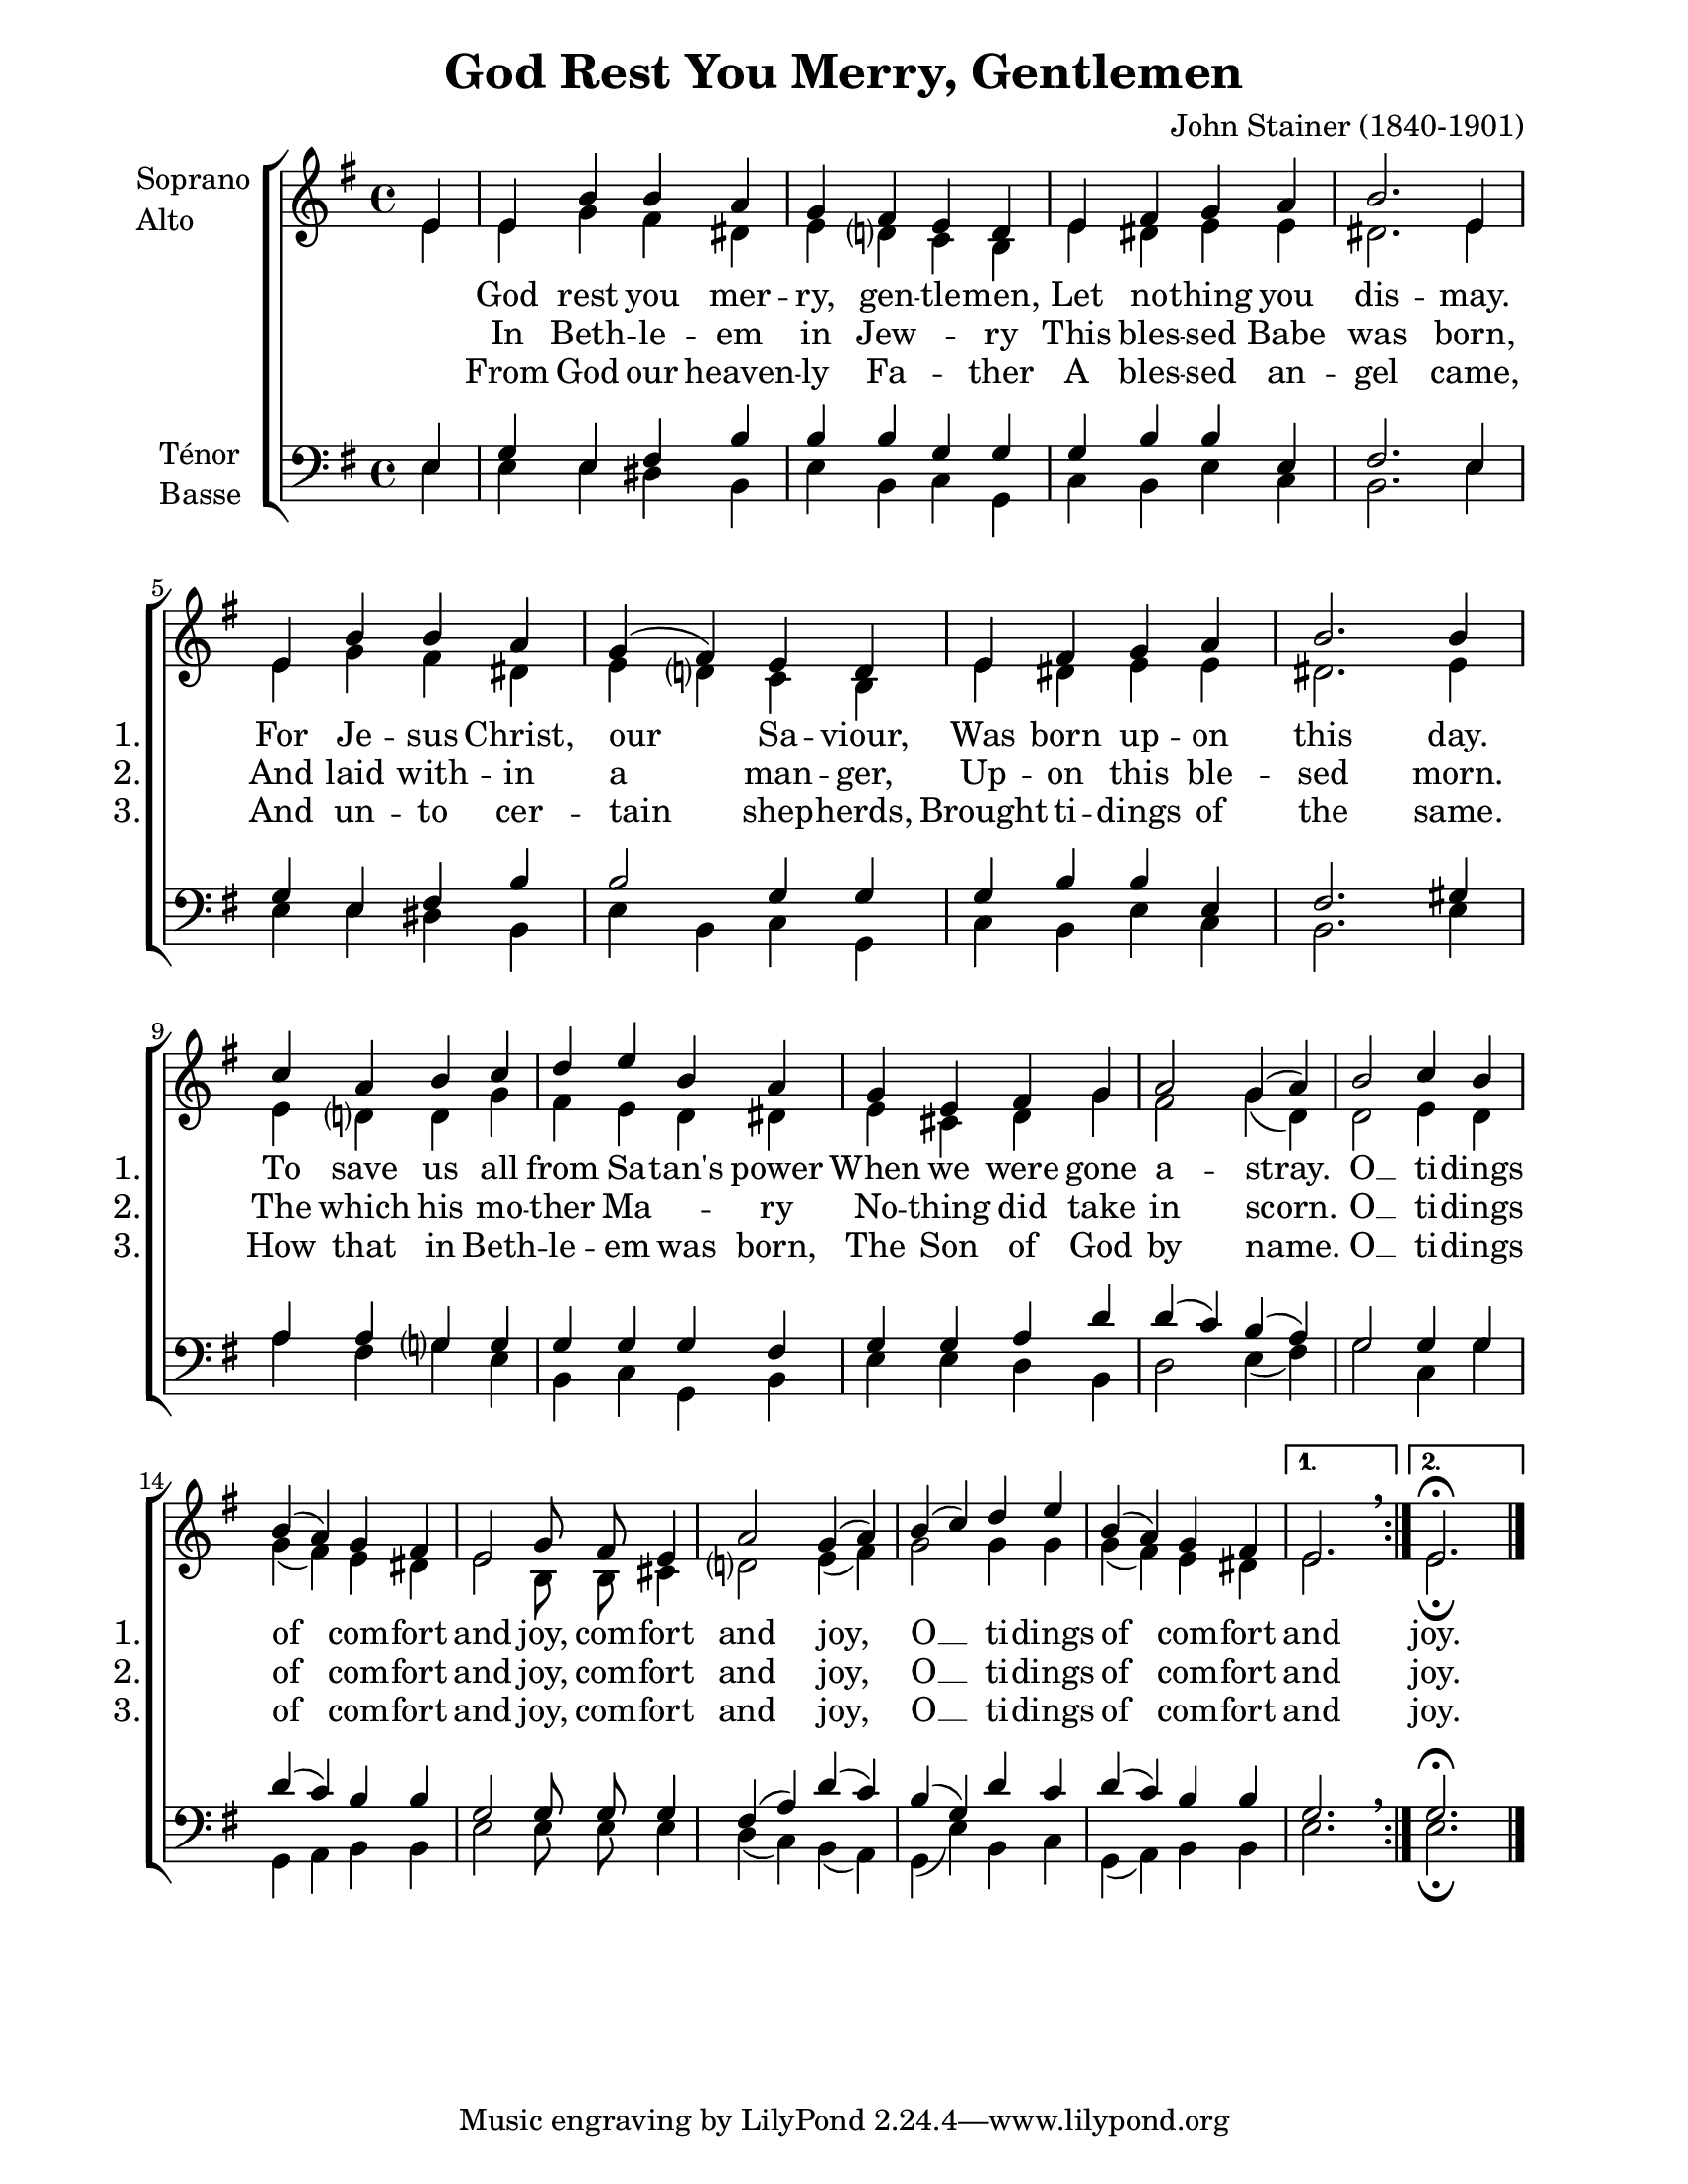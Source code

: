 \version "2.12.3"

\header {
    title = "God Rest You Merry, Gentlemen"
    %subtitle = ""
    %subsubtitle = ""
    %poet = ""
    composer = "John Stainer (1840-1901)"
    %meter = ""
    %opus = ""
    %arranger = ""
    %instrument = ""
    %dedication = ""
    %piece = ""
}


sop = \context Voice = "sop" \relative c' {
    \stemUp
    \slurUp
    \dynamicUp
    \autoBeamOff
    \clef treble
    \key g \major
    \time 4/4
    
    

    \partial 4
    \repeat volta 2 { 
    e4 | e b' b a | g fis e d | e fis g a |
    b2. e,4 | e b' b a | g( fis) e d | e fis g a |
    b2. b4 | c a b c | d e b a | g e fis g |
    
% page 2
    a2 g4( a) | b2 c4 b | b( a) g fis |e2 g8 fis e4 |
    a2 g4( a) | b( c) d e | b( a) g fis |
    } 
    \alternative { { e2. s4 \breathe } { e2.^\fermata s4 \bar "|." } }
}


alto = \context Voice = "alto" \relative c' {
    \stemDown
    \slurDown
    \dynamicDown
    \autoBeamOff
    \clef treble
    \key g \major
    \time 4/4
    
    \partial 4
    \repeat volta 2 {
    e4 | e g fis dis | e d? c b |  e dis e e |
    dis2. e4 | e g fis dis | e d? c b | e dis e e |
    dis2. e4 | e d? d g | fis e d dis | e cis d g |

    % page 2
    fis2 g4( d) | d2 e4 d | g( fis) e dis | e2 b8 b cis4 |
    d?2 e4( fis) | g2 g4 g | g( fis) e dis |
    }
    \alternative { { e2. s4 \breathe } { e2._\fermata s4 \bar "|." } }
    

%% ténor ligne deux:
%    fis2. e4 | g e fis b | b2 g4 g | g b b e, |
%    fis2. gis4 | a a g? g | g g 

}


tenor = \context Voice = "tenor" \relative c {
    \stemUp
    \slurUp
    \dynamicUp
    \autoBeamOff
    \key g \major
    \clef treble
    \time 4/4
    

    \partial 4
    \repeat volta 2 {
    e4 | g e fis b | b b g g | g b b e, |
    fis2. e4 | g e fis b | b2 g4 g | g b b e, |
    fis2. gis4 | a a g? g | g g g fis | g g a d |
    %page 2
    d( c) b( a) | g2 g4 g | d'( c) b b | g2 g8 g g4 |
    fis( a) d( c) | b( g) d' c | d( c) b b |
    }
    \alternative { { g2. s4 \breathe } { g2.^\fermata s4 \bar "|."} }
}


basse = \context Voice = "basse" \relative c {
    \stemDown
    \slurDown
    \dynamicDown
    \autoBeamOff
    \clef bass
    \key g \major
    \time 4/4
    


    \partial 4
    \repeat volta 2 {
    e4 | e e dis b | e b c g | c b e c |
    b2. e4 | e e dis b | e b c g | c b e c |
    b2. e4 | a fis g e | b c g b | e e d b |
    %page 2
    d2 e4( fis) | g2 c,4 g' | g, a b b | e2 e8 e e4 |
    d( c) b( a) | g( e') b c | g( a) b b | 

    }
    \alternative { { e2. s4 \breathe } { e2._\fermata s4 \bar "|." } }
}






texteUn = \lyricmode {
    \set vocalName = "1."
    \set shortVocalName = "1."

    
    God rest you mer -- ry, gen -- tle -- men,
    Let no -- thing you dis -- may.
    For Je -- sus Christ, our Sa -- viour,
    Was born up -- on this day.

    To save us all from Sa -- tan's power
    When we were gone a -- stray.
    O __ ti -- dings of com -- fort and joy, com -- fort and joy,
    O __ ti -- dings of com -- fort and joy.

    joy.
}
texteDeux = \lyricmode {
    \set vocalName = "2."
    \set shortVocalName = "2."

    In Beth -- le -- em in Jew -- \skip 4 ry
    This bles -- sed Babe was born,
    And laid with -- in a man -- ger,
    Up -- on this ble -- sed morn.

    The which his mo -- ther Ma -- \skip 4 ry
    No -- thing did take in scorn.
    O __ ti -- dings of com -- fort and joy, com -- fort and joy,
    O __ ti -- dings of com -- fort and joy.

    joy.
    
}
texteTrois = \lyricmode {
    \set vocalName = "3."
    \set shortVocalName = "3."

    From God our heaven -- ly Fa -- \skip 4 ther
    A bles -- sed an -- gel came,
    And un -- to cer -- tain shep -- herds,
    Brought ti -- dings of the same.

    How that in Beth -- le -- em was born,
    The Son of God by name.
    O __ ti -- dings of com -- fort and joy, com -- fort and joy,
    O __ ti -- dings of com -- fort and joy.

    joy.
}
texteQuatre = \lyricmode {
    \set vocalName = "4."


}




#(set-global-staff-size 20)
#(set-default-paper-size "letter")

collelyrics = \override Lyrics.VerticalAxisGroup #'minimum-Y-extent = #'(-1.5 . 1.5)
collelyricsbas = \override Lyrics.VerticalAxisGroup #'minimum-Y-extent = #'(-0.5 . 1.5)
collestaff = \override Staff.VerticalAxisGroup #'minimum-Y-extent = #'(-0 . 0)
italique = {
    \override Lyrics.LyricText #'font-shape = #'italic
    \override Lyrics.LyricText #'font-series = #'medium
}
medium = {
    \override Lyrics.LyricText #'font-series = #'medium
}
barnum = {
    \override Score.BarNumber #'extra-offset = #'(0 . 0)
}
% Ici c'est pour mettre le nom de l'instrument a l'intérieur du staff. Merci! On l'insère dans les Lyrics.
vocalnamespace = {
    \override Lyrics.VocalName #'break-align-symbols = #'(key-signature)
}
tenorbasse = {
    \set Staff.instrumentName = \markup { \column { "Ténor" { "Basse" } } }
}
sopranoalto = {
    \set Staff.instrumentName = \markup { \column { "Soprano " { "Alto" } } }
}



\score {

    \new ChoirStaff  <<
	     \barnum % pour replacer les bar nums au bon endroit dans le ChoirStaff
	     \new Staff {
		  \collestaff
		  \sopranoalto
		  << \sop \\ \alto >>
	     }
	     \new Lyrics {
		  \collelyrics
		  \vocalnamespace
		  \lyricsto "sop" \texteUn
	     }
	     \new Lyrics {
		  \collelyrics
		  \vocalnamespace
		  \lyricsto "sop" \texteDeux
	     }
	     \new Lyrics {
		  \collelyricsbas
		  \vocalnamespace
		  \lyricsto "sop" \texteTrois
	     }
	     \new Staff {
		  \collestaff
		  \tenorbasse
		  << \tenor \\ \basse >>
	     }
    >>
    
    \layout {
    }
    
    
  \midi {
    \context {
      \Score
      tempoWholesPerMinute = #(ly:make-moment 94 4)
      }
    }


}

\paper {
  line-width = 174
}